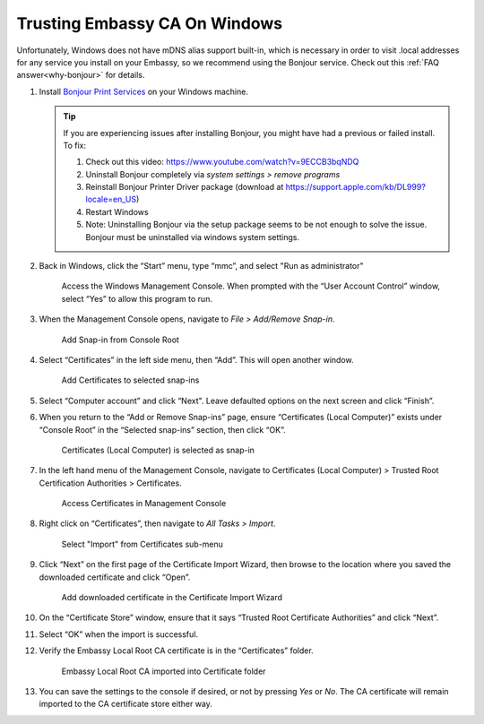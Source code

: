 .. _lan-windows:

==============================
Trusting Embassy CA On Windows
==============================

Unfortunately, Windows does not have mDNS alias support built-in, which is necessary in order to visit .local addresses for any service you install on your Embassy, so we recommend using the Bonjour service. Check out this :ref:`FAQ answer<why-bonjour>` for details.

#. Install `Bonjour Print Services <https://support.apple.com/kb/DL999>`_ on your Windows machine.

   .. tip::  If you are experiencing issues after installing Bonjour, you might have had a previous or failed install. To fix:

            #. Check out this video: https://www.youtube.com/watch?v=9ECCB3bqNDQ
            #. Uninstall Bonjour completely via *system settings > remove programs*
            #. Reinstall Bonjour Printer Driver package (download at https://support.apple.com/kb/DL999?locale=en_US)
            #. Restart Windows
            #. Note: Uninstalling Bonjour via the setup package seems to be not enough to solve the issue. Bonjour must be uninstalled via windows system settings.

#. Back in Windows, click the “Start” menu, type “mmc”, and select "Run as administrator"

   .. figure:: /_static/images/ssl/windows/0_windows_mmc.png
    :width: 90%
    :alt: Windows MMC

    Access the Windows Management Console.  When prompted with the “User Account Control” window, select “Yes” to allow this program to run.

#. When the Management Console opens, navigate to *File > Add/Remove Snap-in*.

   .. figure:: /_static/images/ssl/windows/2_windows_console_root.png
    :width: 90%
    :alt: Windows Console Root

    Add Snap-in from Console Root

#. Select “Certificates” in the left side menu, then “Add”. This will open another window.

   .. figure:: /_static/images/ssl/windows/3_windows_add_certificates.png
    :width: 90%
    :alt: Add Certificates

    Add Certificates to selected snap-ins

#. Select “Computer account” and click “Next". Leave defaulted options on the next screen and click “Finish”.

#. When you return to the “Add or Remove Snap-ins” page, ensure “Certificates (Local Computer)” exists under “Console Root” in the “Selected snap-ins” section, then click “OK”.

   .. figure:: /_static/images/ssl/windows/4_windows_selected_snapin.png
    :width: 90%
    :alt: Snap-in Selected

    Certificates (Local Computer) is selected as snap-in

#. In the left hand menu of the Management Console, navigate to Certificates (Local Computer) > Trusted Root Certification Authorities > Certificates.

   .. figure:: /_static/images/ssl/windows/5_windows_trusted_certificate_menu.png
    :width: 90%
    :alt: Certificates in Management Console

    Access Certificates in Management Console

#. Right click on “Certificates”, then navigate to *All Tasks > Import*.

   .. figure:: /_static/images/ssl/windows/6_windows_import_cert.png
    :width: 90%
    :alt: Import certificate

    Select "Import" from Certificates sub-menu

#. Click “Next” on the first page of the Certificate Import Wizard, then browse to the location where you saved the downloaded certificate and click “Open”.

   .. figure:: /_static/images/ssl/windows/7_windows_import_cert_wizard.png
    :width: 90%
    :alt: Import cert wizard

    Add downloaded certificate in the Certificate Import Wizard

#. On the “Certificate Store” window, ensure that it says “Trusted Root Certificate Authorities” and click “Next”.

#. Select “OK” when the import is successful.

#. Verify the Embassy Local Root CA certificate is in the “Certificates” folder.

   .. figure:: /_static/images/ssl/windows/8_windows_successful_cert_install.png
    :width: 90%
    :alt: Successful cert install

    Embassy Local Root CA imported into Certificate folder

#. You can save the settings to the console if desired, or not by pressing `Yes` or `No`.  The CA certificate will remain imported to the CA certificate store either way.
